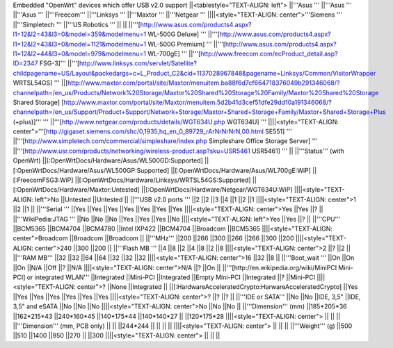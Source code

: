 Embedded "OpenWrt" devices which offer USB v2.0 support
||<tablestyle="TEXT-ALIGN: left"> ||'''Asus ''' ||'''Asus ''' ||'''Asus ''' ||'''Freecom''' ||'''Linksys ''' ||'''Maxtor ''' ||'''Netgear ''' ||||<style="TEXT-ALIGN: center">'''Siemens ''' ||'''Simpletech ''' ||'''US Robotics ''' ||
|| ||'''[http://www.asus.com/products4.aspx?l1=12&l2=43&l3=0&model=359&modelmenu=1 WL-500G Deluxe] ''' ||'''[http://www.asus.com/products4.aspx?l1=12&l2=43&l3=0&model=1121&modelmenu=1 WL-500G Premium] ''' ||'''[http://www.asus.com/products4.aspx?l1=12&l2=44&l3=0&model=979&modelmenu=1 WL-700gE] ''' ||'''[http://www.freecom.com/ecProduct_detail.asp?ID=2347 FSG-3]''' ||'''[http://www.linksys.com/servlet/Satellite?childpagename=US/Layout&packedargs=c=L_Product_C2&cid=1137028967848&pagename=Linksys/Common/VisitorWrapper WRTSL54GS] ''' ||[http://www.maxtor.com/portal/site/Maxtor/menuitem.ba88f6d7cf664718376049b291346068/?channelpath=/en_us/Products/Network%20Storage/Maxtor%20Shared%20Storage%20Family/Maxtor%20Shared%20Storage Shared Storage] [http://www.maxtor.com/portal/site/Maxtor/menuitem.5d2b41d3cef51dfe29dd10a191346068/?channelpath=/en_us/Support/Product+Support/Network+Storage/Maxtor+Shared+Storage+Family/Maxtor+Shared+Storage+Plus (+plus)]''' ''' ||'''[http://www.netgear.com/products/details/WGT634U.php WGT634U] ''' ||||<style="TEXT-ALIGN: center">'''[http://gigaset.siemens.com/shc/0,1935,hq_en_0_89729_rArNrNrNrN,00.html SE551] ''' ||'''[http://www.simpletech.com/commercial/simpleshare/index.php Simpleshare Office Storage Server] ''' ||'''[http://www.usr.com/products/networking/wireless-product.asp?sku=USR5461 USR5461] ''' ||
||'''Status''' (with OpenWrt) ||[:OpenWrtDocs/Hardware/Asus/WL500GD:Supported] ||[:OpenWrtDocs/Hardware/Asus/WL500GP:Supported] ||[:OpenWrtDocs/Hardware/Asus/WL700gE:WiP] ||[:FreecomFSG3:WiP] ||[:OpenWrtDocs/Hardware/Linksys/WRTSL54GS:Supported] ||[:OpenWrtDocs/Hardware/Maxtor:Untested] ||[:OpenWrtDocs/Hardware/Netgear/WGT634U:WiP] ||||<style="TEXT-ALIGN: left">No ||Untested ||Untested ||
||'''USB v2.0 ports ''' ||2 ||2 ||3 ||4 ||1 ||2 ||1 ||||<style="TEXT-ALIGN: center">1 ||2 ||1 ||
||'''Serial ''' ||Yes ||Yes ||Yes ||Yes ||Yes ||Yes ||Yes ||||<style="TEXT-ALIGN: center">Yes ||Yes ||? ||
||'''WikiPedia:JTAG ''' ||No ||No ||No ||Yes ||Yes ||Yes ||No ||||<style="TEXT-ALIGN: left">Yes ||Yes ||? ||
||'''CPU''' ||BCM5365 ||BCM4704 ||BCM4780 ||Intel IXP422 ||BCM4704 ||Broadcom ||BCM5365 ||||<style="TEXT-ALIGN: center">Broadcom ||Broadcom ||Broadcom ||
||'''MHz''' ||200 ||266 ||300 ||266 ||266 ||300 ||200 ||||<style="TEXT-ALIGN: center">240 ||300 ||200 ||
||'''Flash MB ''' ||4 ||8 ||2 ||4 ||8 ||2 ||8 ||||<style="TEXT-ALIGN: center">2 ||? ||2 ||
||'''RAM MB''' ||32 ||32 ||64 ||64 ||32 ||32 ||32 ||||<style="TEXT-ALIGN: center">16 ||32 ||8 ||
||'''Boot_wait ''' ||On ||On ||On ||N/A ||Off ||? ||N/A ||||<style="TEXT-ALIGN: center">N/A ||? ||On ||
||'''[http://en.wikipedia.org/wiki/MiniPCI Mini-PCI] or integrated WLAN''' ||Integrated ||Mini-PCI ||Integrated ||Empty Mini-PCI ||Integrated ||? ||Mini-PCI ||||<style="TEXT-ALIGN: center">? ||None ||Integrated ||
||[:HardwareAcceleratedCrypto:HarwareAcceleratedCrypto] ||Yes ||Yes ||Yes ||Yes ||Yes ||Yes ||Yes ||||<style="TEXT-ALIGN: center">? ||? ||? ||
||'''IDE or SATA''' ||No ||No ||IDE, 3,5" ||IDE, 3,5" and eSATA ||No ||No ||No ||||<style="TEXT-ALIGN: center">No ||No ||No ||
||'''Dimension''' (mm) ||185*205*36 ||162*215*43 ||240*160*45 ||140*175*44 ||140*140*27 || ||120*175*28 ||||<style="TEXT-ALIGN: center"> || || ||
||'''Dimension''' (mm, PCB only) || || ||244*244 || || || || ||||<style="TEXT-ALIGN: center"> || || ||
||'''Weight''' (g) ||500 ||510 ||1400 ||950 ||270 || ||300 ||||<style="TEXT-ALIGN: center"> || || ||
